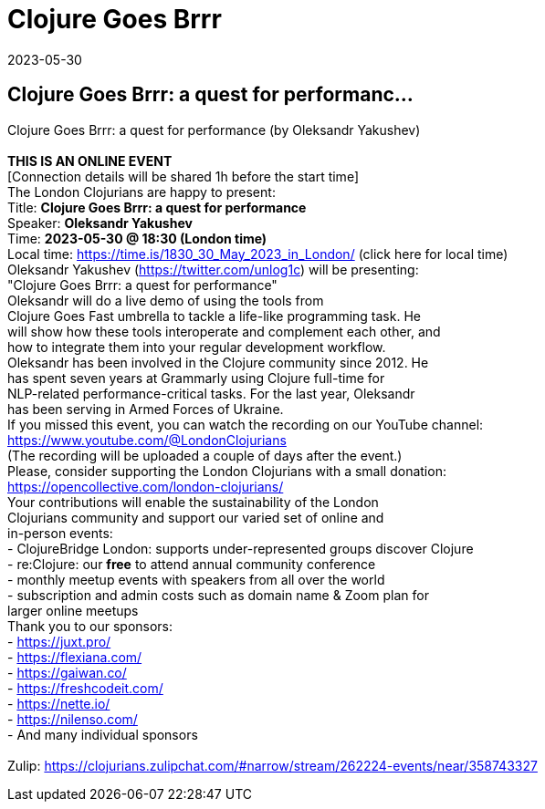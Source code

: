 = Clojure Goes Brrr
2023-05-30
:jbake-type: event
:jbake-edition: 
:jbake-link: https://www.meetup.com/London-Clojurians/events/293273349/
:jbake-location: online
:jbake-start: 2023-05-30
:jbake-end: 2023-05-30

== Clojure Goes Brrr: a quest for performanc...

Clojure Goes Brrr:&nbsp;a quest for performance (by Oleksandr Yakushev) +
 +
**THIS IS AN ONLINE EVENT** +
[Connection details will be shared 1h before the start time] +
The London Clojurians are happy to present: +
Title: **Clojure Goes Brrr: a quest for performance** +
Speaker: **Oleksandr Yakushev** +
Time: **2023-05-30 @ 18:30 (London time)** +
Local time: https://time.is/1830_30_May_2023_in_London/ (click here for local time) +
Oleksandr Yakushev (https://twitter.com/unlog1c) will be presenting: +
&quot;Clojure Goes Brrr: a quest for performance&quot; +
Oleksandr will do a live demo of using the tools from +
Clojure Goes Fast umbrella to tackle a life-like programming task. He +
will show how these tools interoperate and complement each other, and +
how to integrate them into your regular development workflow. +
Oleksandr has been involved in the Clojure community since 2012. He +
has spent seven years at Grammarly using Clojure full-time for +
NLP-related performance-critical tasks. For the last year, Oleksandr +
has been serving in Armed Forces of Ukraine. +
If you missed this event, you can watch the recording on our YouTube channel: +
https://www.youtube.com/@LondonClojurians +
(The recording will be uploaded a couple of days after the event.) +
Please, consider supporting the London Clojurians with a small donation: +
https://opencollective.com/london-clojurians/ +
Your contributions will enable the sustainability of the London +
Clojurians community and support our varied set of online and +
in-person events: +
- ClojureBridge London: supports under-represented groups discover Clojure +
- re:Clojure: our **free** to attend annual community conference +
- monthly meetup events with speakers from all over the world +
- subscription and admin costs such as domain name &amp; Zoom plan for +
larger online meetups +
Thank you to our sponsors: +
- https://juxt.pro/ +
- https://flexiana.com/ +
- https://gaiwan.co/ +
- https://freshcodeit.com/ +
- https://nette.io/ +
- https://nilenso.com/ +
- And many individual sponsors +
 +
Zulip: https://clojurians.zulipchat.com/#narrow/stream/262224-events/near/358743327 +

